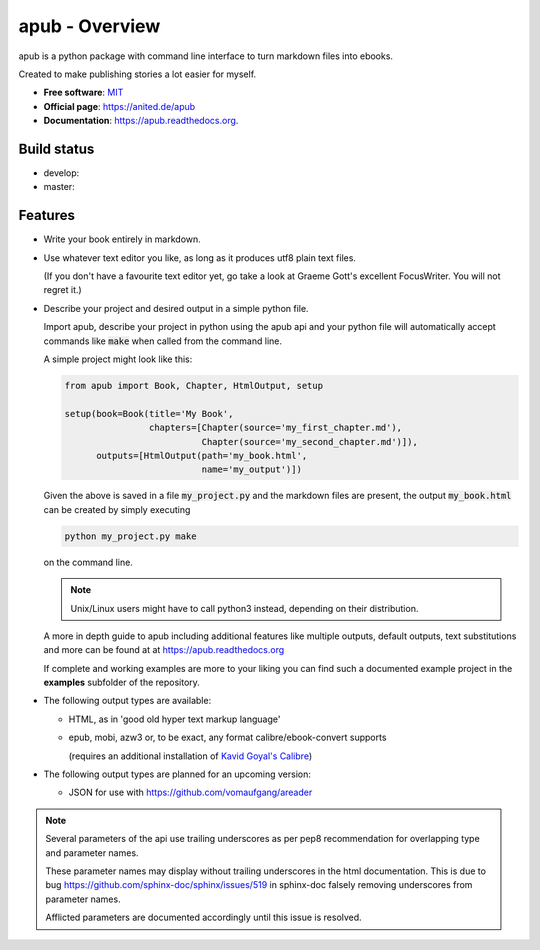 ===============
apub - Overview
===============

apub is a python package with command line interface to turn markdown files
into ebooks.

Created to make publishing stories a lot easier for myself.

* **Free software**: `MIT <https://opensource.org/licenses/MIT>`_
* **Official page**: https://anited.de/apub
* **Documentation**: https://apub.readthedocs.org.

.. .. image:: https://badge.fury.io/py/apub.png
        :target: http://badge.fury.io/py/apub

.. .. image:: https://pypip.in/d/apub/badge.png
        :target: https://pypi.python.org/pypi/apub

Build status
------------

* develop: |DEVELOP| |DEVCOVERAGE|
* master: |MASTER| |MASTERCOVERAGE|

.. |DEVELOP| image:: https://travis-ci.org/vomaufgang/apub.svg?branch=develop
   :target: https://travis-ci.org/vomaufgang/apub/branches

.. |MASTER| image:: https://travis-ci.org/vomaufgang/apub.svg?branch=master
   :target: https://travis-ci.org/vomaufgang/apub/branches

.. |DEVCOVERAGE| image:: https://coveralls.io/repos/github/vomaufgang/apub/badge.svg?branch=develop
   :target: https://coveralls.io/github/vomaufgang/apub?branch=develop

.. |MASTERCOVERAGE| image:: https://coveralls.io/repos/github/vomaufgang/apub/badge.svg?branch=develop
   :target: https://coveralls.io/github/vomaufgang/apub?branch=develop

Features
--------

* Write your book entirely in markdown.

* Use whatever text editor you like, as long as it produces utf8 plain text files.

  (If you don't have a favourite text editor yet, go take a look at Graeme Gott's excellent FocusWriter.
  You will not regret it.)

* Describe your project and desired output in a simple python file.

  Import apub, describe your project in python using the apub api
  and your python file will automatically accept commands like :code:`make`
  when called from the command line.

  A simple project might look like this:

  .. code-block:: python

    from apub import Book, Chapter, HtmlOutput, setup

    setup(book=Book(title='My Book',
                    chapters=[Chapter(source='my_first_chapter.md'),
                              Chapter(source='my_second_chapter.md')]),
          outputs=[HtmlOutput(path='my_book.html',
                              name='my_output')])

  Given the above is saved in a file :code:`my_project.py` and the markdown
  files are present, the output :code:`my_book.html` can be created
  by simply executing

  .. code-block:: shell

    python my_project.py make

  on the command line.

  .. note:: Unix/Linux users might have to call python3 instead, depending on
            their distribution.

  A more in depth guide to apub including additional features like multiple
  outputs, default outputs, text substitutions and more can be found at at
  https://apub.readthedocs.org

  If complete and working examples are more to your liking you can find such a
  documented example project in the **examples** subfolder of the repository.

* The following output types are available:

  * HTML, as in 'good old hyper text markup language'
  * epub, mobi, azw3 or, to be exact, any format calibre/ebook-convert supports

    (requires an additional installation of `Kavid Goyal's Calibre <https://calibre-ebook.com/>`_)

* The following output types are planned for an upcoming version:

  * JSON for use with https://github.com/vomaufgang/areader

.. note:: Several parameters of the api use trailing underscores as per pep8
          recommendation for overlapping type and parameter names.

          These parameter names may display without trailing underscores in the
          html documentation. This is due to bug
          https://github.com/sphinx-doc/sphinx/issues/519
          in sphinx-doc falsely removing underscores from parameter names.

          Afflicted parameters are documented accordingly until this issue is
          resolved.
